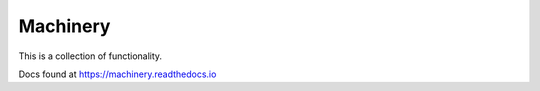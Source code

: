 Machinery
=========

This is a collection of functionality.

Docs found at https://machinery.readthedocs.io
